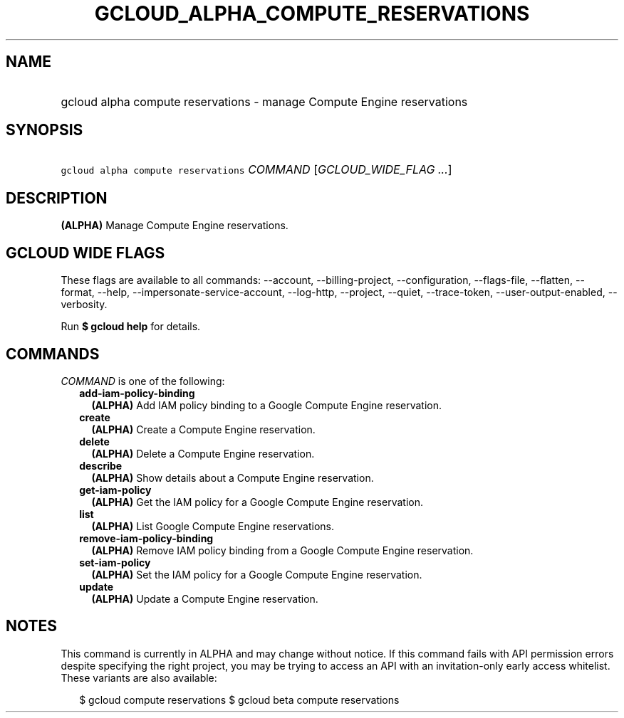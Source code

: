 
.TH "GCLOUD_ALPHA_COMPUTE_RESERVATIONS" 1



.SH "NAME"
.HP
gcloud alpha compute reservations \- manage Compute Engine reservations



.SH "SYNOPSIS"
.HP
\f5gcloud alpha compute reservations\fR \fICOMMAND\fR [\fIGCLOUD_WIDE_FLAG\ ...\fR]



.SH "DESCRIPTION"

\fB(ALPHA)\fR Manage Compute Engine reservations.



.SH "GCLOUD WIDE FLAGS"

These flags are available to all commands: \-\-account, \-\-billing\-project,
\-\-configuration, \-\-flags\-file, \-\-flatten, \-\-format, \-\-help,
\-\-impersonate\-service\-account, \-\-log\-http, \-\-project, \-\-quiet,
\-\-trace\-token, \-\-user\-output\-enabled, \-\-verbosity.

Run \fB$ gcloud help\fR for details.



.SH "COMMANDS"

\f5\fICOMMAND\fR\fR is one of the following:

.RS 2m
.TP 2m
\fBadd\-iam\-policy\-binding\fR
\fB(ALPHA)\fR Add IAM policy binding to a Google Compute Engine reservation.

.TP 2m
\fBcreate\fR
\fB(ALPHA)\fR Create a Compute Engine reservation.

.TP 2m
\fBdelete\fR
\fB(ALPHA)\fR Delete a Compute Engine reservation.

.TP 2m
\fBdescribe\fR
\fB(ALPHA)\fR Show details about a Compute Engine reservation.

.TP 2m
\fBget\-iam\-policy\fR
\fB(ALPHA)\fR Get the IAM policy for a Google Compute Engine reservation.

.TP 2m
\fBlist\fR
\fB(ALPHA)\fR List Google Compute Engine reservations.

.TP 2m
\fBremove\-iam\-policy\-binding\fR
\fB(ALPHA)\fR Remove IAM policy binding from a Google Compute Engine
reservation.

.TP 2m
\fBset\-iam\-policy\fR
\fB(ALPHA)\fR Set the IAM policy for a Google Compute Engine reservation.

.TP 2m
\fBupdate\fR
\fB(ALPHA)\fR Update a Compute Engine reservation.


.RE
.sp

.SH "NOTES"

This command is currently in ALPHA and may change without notice. If this
command fails with API permission errors despite specifying the right project,
you may be trying to access an API with an invitation\-only early access
whitelist. These variants are also available:

.RS 2m
$ gcloud compute reservations
$ gcloud beta compute reservations
.RE


